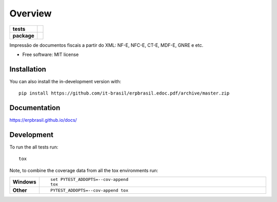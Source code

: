 ========
Overview
========

.. start-badges

.. list-table::
    :stub-columns: 1

    * - tests
      - | |travis| |appveyor| |requires|
        | |coveralls| |codecov|
    * - package
      - | |version| |wheel| |supported-versions| |supported-implementations|
        | |commits-since|

.. |travis| image:: https://api.travis-ci.org/it-brasil/erpbrasil.edoc.pdf.svg?branch=libus
    :alt: Travis-CI Build Status
    :target: https://travis-ci.org/it-brasil/erpbrasil.edoc.pdf

.. |appveyor| image:: https://ci.appveyor.com/api/projects/status/github/it-brasil/erpbrasil.edoc.pdf?branch=libus&svg=true
    :alt: AppVeyor Build Status
    :target: https://ci.appveyor.com/project/it-brasil/erpbrasil.edoc.pdf

.. |requires| image:: https://requires.io/github/it-brasil/erpbrasil.edoc.pdf/requirements.svg?branch=libus
    :alt: Requirements Status
    :target: https://requires.io/github/it-brasil/erpbrasil.edoc.pdf/requirements/?branch=libus

.. |coveralls| image:: https://coveralls.io/repos/it-brasil/erpbrasil.edoc.pdf/badge.svg?branch=libus&service=github
    :alt: Coverage Status
    :target: https://coveralls.io/r/it-brasil/erpbrasil.edoc.pdf

.. |codecov| image:: https://codecov.io/github/it-brasil/erpbrasil.edoc.pdf/coverage.svg?branch=libus
    :alt: Coverage Status
    :target: https://codecov.io/github/it-brasil/erpbrasil.edoc.pdf

.. |version| image:: https://img.shields.io/pypi/v/erpbrasil.edoc.pdf.svg
    :alt: PyPI Package latest release
    :target: https://pypi.org/project/erpbrasil.edoc.pdf

.. |wheel| image:: https://img.shields.io/pypi/wheel/erpbrasil.edoc.pdf.svg
    :alt: PyPI Wheel
    :target: https://pypi.org/project/erpbrasil.edoc.pdf

.. |supported-versions| image:: https://img.shields.io/pypi/pyversions/erpbrasil.edoc.pdf.svg
    :alt: Supported versions
    :target: https://pypi.org/project/erpbrasil.edoc.pdf

.. |supported-implementations| image:: https://img.shields.io/pypi/implementation/erpbrasil.edoc.pdf.svg
    :alt: Supported implementations
    :target: https://pypi.org/project/erpbrasil.edoc.pdf

.. |commits-since| image:: https://img.shields.io/github/commits-since/it-brasil/erpbrasil.edoc.pdf/v1.0.3.svg
    :alt: Commits since latest release
    :target: https://github.com/it-brasil/erpbrasil.edoc.pdf/compare/v1.0.3...master



.. end-badges

Impressão de documentos fiscais a partir do XML: NF-E, NFC-E, CT-E, MDF-E, GNRE e etc.

* Free software: MIT license

Installation
============

::

You can also install the in-development version with::

    pip install https://github.com/it-brasil/erpbrasil.edoc.pdf/archive/master.zip


Documentation
=============

https://erpbrasil.github.io/docs/

Development
===========

To run the all tests run::

    tox

Note, to combine the coverage data from all the tox environments run:

.. list-table::
    :widths: 10 90
    :stub-columns: 1

    - - Windows
      - ::

            set PYTEST_ADDOPTS=--cov-append
            tox

    - - Other
      - ::

            PYTEST_ADDOPTS=--cov-append tox
